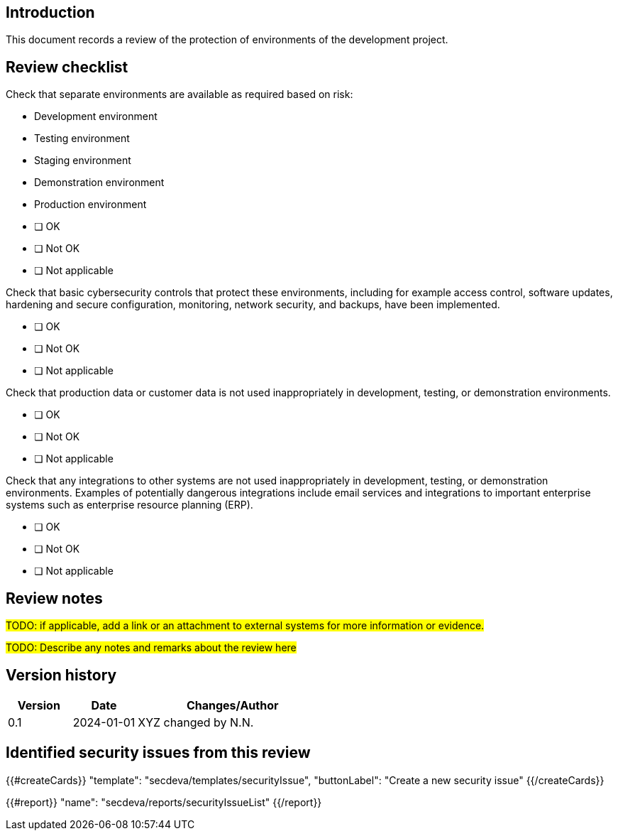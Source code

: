 == Introduction

This document records a review of the protection of environments of the development project.

== Review checklist

Check that separate environments are available as required based on risk:

* Development environment
* Testing environment
* Staging environment
* Demonstration environment
* Production environment

// this is a break between lists

* [ ] OK
* [ ] Not OK
* [ ] Not applicable

Check that basic cybersecurity controls that protect these environments, including for example access control, software updates, hardening and secure configuration, monitoring, network security, and backups, have been implemented.

* [ ] OK
* [ ] Not OK
* [ ] Not applicable

Check that production data or customer data is not used inappropriately in development, testing, or demonstration environments.

* [ ] OK
* [ ] Not OK
* [ ] Not applicable

Check that any integrations to other systems are not used inappropriately in development, testing, or demonstration environments. Examples of potentially dangerous integrations include email services and integrations to important enterprise systems such as enterprise resource planning (ERP).

* [ ] OK
* [ ] Not OK
* [ ] Not applicable

== Review notes

#TODO: if applicable, add a link or an attachment to external systems for more information or evidence.#

#TODO: Describe any notes and remarks about the review here#

== Version history

[cols="1,1,3"]
|===============
|Version | Date | Changes/Author

| 0.1
| 2024-01-01
| XYZ changed by N.N.

|===============

== Identified security issues from this review

{{#createCards}}
  "template": "secdeva/templates/securityIssue",
  "buttonLabel": "Create a new security issue"
{{/createCards}}

{{#report}}
  "name": "secdeva/reports/securityIssueList"
{{/report}}

